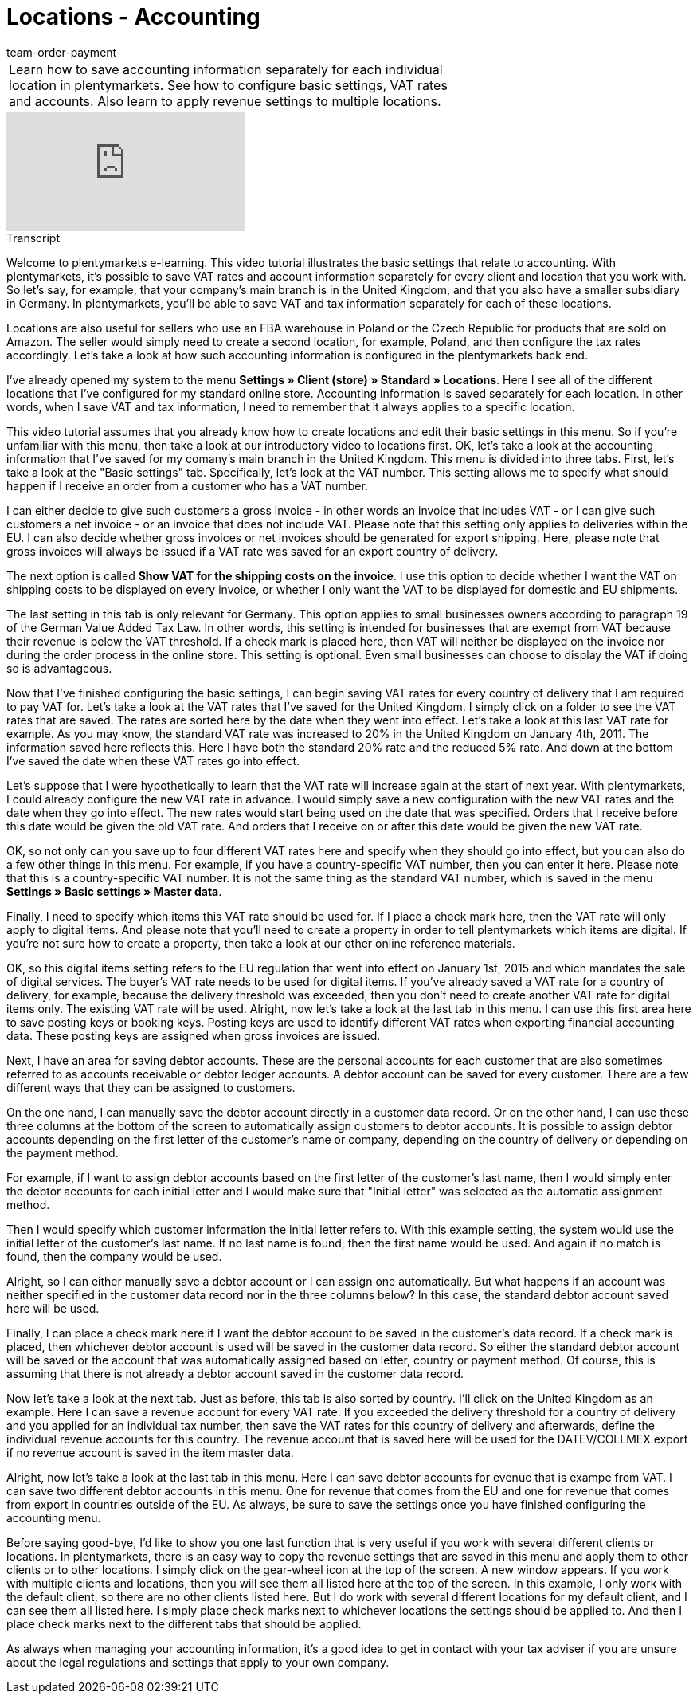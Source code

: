 = Locations - Accounting
:page-index: false
:id: 3Q5Z6F8
:author: team-order-payment

//tag::einleitung[]
[cols="2, 1" grid=none]
|===
|Learn how to save accounting information separately for each individual location in plentymarkets. See how to configure basic settings, VAT rates and accounts. Also learn to apply revenue settings to multiple locations.
|

|===
//end::einleitung[]

video::134723653[vimeo]

// tag::transkript[]
[.collapseBox]
.Transcript
--

Welcome to plentymarkets e-learning. This video tutorial illustrates the basic settings that relate to accounting. With plentymarkets, it’s possible to save VAT rates and account information separately for every client and location that you work with. So let's say, for example, that your company's main branch is in the United Kingdom, and that you also have a smaller subsidiary in Germany. In plentymarkets, you'll be able to save VAT and tax information separately for each of these locations.

Locations are also useful for sellers who use an FBA warehouse in Poland or the Czech Republic for products that are sold on Amazon. The seller would simply need to create a second location, for example, Poland, and then configure the tax rates accordingly. Let’s take a look at how such accounting information is configured in the plentymarkets back end.

I've already opened my system to the menu *Settings » Client (store) » Standard » Locations*. Here I see all of the different locations that I've configured for my standard online store. Accounting information is saved separately for each location. In other words, when I save VAT and tax information, I need to remember that it always applies to a specific location.

This video tutorial assumes that you already know how to create locations and edit their basic settings in this menu. So if you're unfamiliar with this menu, then take a look at our introductory video to locations first. OK, let's take a look at the accounting information that I've saved for my comany's main branch in the United Kingdom.
This menu is divided into three tabs. First, let's take a look at the "Basic settings" tab. Specifically, let's look at the VAT number. This setting allows me to specify what should happen if I receive an order from a customer who has a VAT number.

I can either decide to give such customers a gross invoice - in other words an invoice that includes VAT - or I can give such customers a net invoice - or an invoice that does not include VAT. Please note that this setting only applies to deliveries within the EU. I can also decide whether gross invoices or net invoices should be generated for export shipping. Here, please note that gross invoices will always be issued if a VAT rate was saved for an export country of delivery.

The next option is called *Show VAT for the shipping costs on the invoice*. I use this option to decide whether I want the VAT on shipping costs to be displayed on every invoice, or whether I only want the VAT to be displayed for domestic and EU shipments.

The last setting in this tab is only relevant for Germany. This option applies to small businesses owners according to paragraph 19 of the German Value Added Tax Law. In other words, this setting is intended for businesses that are exempt from VAT because their revenue is below the VAT threshold. If a check mark is placed here, then VAT will neither be displayed on the invoice nor during the order process in the online store. This setting is optional. Even small businesses can choose to display the VAT if doing so is advantageous.

Now that I've finished configuring the basic settings, I can begin saving VAT rates for every country of delivery that I am required to pay VAT for. Let's take a look at the VAT rates that I've saved for the United Kingdom. I simply click on a folder to see the VAT rates that are saved. The rates are sorted here by the date when they went into effect. Let's take a look at this last VAT rate for example. As you may know, the standard VAT rate was increased to 20% in the United Kingdom on January 4th, 2011. The information saved here reflects this. Here I have both the standard 20% rate and the reduced 5% rate. And down at the bottom I've saved the date when these VAT rates go into effect.

Let's suppose that I were hypothetically to learn that the VAT rate will increase again at the start of next year. With plentymarkets, I could already configure the new VAT rate in advance. I would simply save a new configuration with the new VAT rates and the date when they go into effect. The new rates would start being used on the date that was specified. Orders that I receive before this date would be given the old VAT rate. And orders that I receive on or after this date would be given the new VAT rate.

OK, so not only can you save up to four different VAT rates here and specify when they should go into effect, but you can also do a few other things in this menu. For example, if you have a country-specific VAT number, then you can enter it here. Please note that this is a country-specific VAT number. It is not the same thing as the standard VAT number, which is saved in the menu *Settings » Basic settings » Master data*.

Finally, I need to specify which items this VAT rate should be used for. If I place a check mark here, then the VAT rate will only apply to digital items. And please note that you'll need to create a property in order to tell plentymarkets which items are digital. If you're not sure how to create a property, then take a look at our other online reference materials.

OK, so this digital items setting refers to the EU regulation that went into effect on January 1st, 2015 and which mandates the sale of digital services. The buyer's VAT rate needs to be used for digital items. If you've already saved a VAT rate for a country of delivery, for example, because the delivery threshold was exceeded, then you don't need to create another VAT rate for digital items only. The existing VAT rate will be used.
Alright, now let's take a look at the last tab in this menu. I can use this first area here to save posting keys or booking keys. Posting keys are used to identify different VAT rates when exporting financial accounting data. These posting keys are assigned when gross invoices are issued.

Next, I have an area for saving debtor accounts. These are the personal accounts for each customer that are also sometimes referred to as accounts receivable or debtor ledger accounts. A debtor account can be saved for every customer. There are a few different ways that they can be assigned to customers.

On the one hand, I can manually save the debtor account directly in a customer data record. Or on the other hand, I can use these three columns at the bottom of the screen to automatically assign customers to debtor accounts. It is possible to assign debtor accounts depending on the first letter of the customer’s name or company, depending on the country of delivery or depending on the payment method.

For example, if I want to assign debtor accounts based on the first letter of the customer’s last name, then I would simply enter the debtor accounts for each initial letter and I would make sure that "Initial letter" was selected as the automatic assignment method.

Then I would specify which customer information the initial letter refers to. With this example setting, the system would use the initial letter of the customer's last name. If no last name is found, then the first name would be used. And again if no match is found, then the company would be used.

Alright, so I can either manually save a debtor account or I can assign one automatically. But what happens if an account was neither specified in the customer data record nor in the three columns below? In this case, the standard debtor account saved here will be used.

Finally, I can place a check mark here if I want the debtor account to be saved in the customer’s data record. If a check mark is placed, then whichever debtor account is used will be saved in the customer data record. So either the standard debtor account will be saved or the account that was automatically assigned based on letter, country or payment method. Of course, this is assuming that there is not already a debtor account saved in the customer data record.

Now let's take a look at the next tab. Just as before, this tab is also sorted by country. I'll click on the United Kingdom as an example. Here I can save a revenue account for every VAT rate. If you exceeded the delivery threshold for a country of delivery and you applied for an individual tax number, then save the VAT rates for this country of delivery and afterwards, define the individual revenue accounts for this country.
The revenue account that is saved here will be used for the DATEV/COLLMEX export if no revenue account is saved in the item master data.

Alright, now let's take a look at the last tab in this menu. Here I can save debtor accounts for evenue that is exampe from VAT. I can save two different debtor accounts in this menu. One for revenue that comes from the EU and one for revenue that comes from export in countries outside of the EU. As always, be sure to save the settings once you have finished configuring the accounting menu.

Before saying good-bye, I'd like to show you one last function that is very useful if you work with several different clients or locations. In plentymarkets, there is an easy way to copy the revenue settings that are saved in this menu and apply them to other clients or to other locations. I simply click on the gear-wheel icon at the top of the screen.
A new window appears. If you work with multiple clients and locations, then you will see them all listed here at the top of the screen. In this example, I only work with the default client, so there are no other clients listed here.
But I do work with several different locations for my default client, and I can see them all listed here.
I simply place check marks next to whichever locations the settings should be applied to. And then I place check marks next to the different tabs that should be applied.

As always when managing your accounting information, it's a good idea to get in contact with your tax adviser if you are unsure about the legal regulations and settings that apply to your own company.

--
//end::transkript[]
